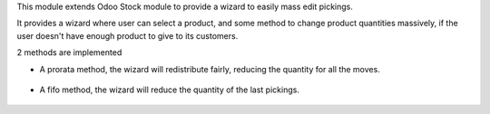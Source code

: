 This module extends Odoo Stock module to provide a wizard to easily mass edit
pickings.

It provides a wizard where user can select a product, and some method to change
product quantities massively, if the user doesn't have enough product to give
to its customers.

2 methods are implemented

* A prorata method, the wizard will redistribute fairly, reducing the quantity
  for all the moves.

.. figure:: ../static/description/wizard_form_pro_rata.png

* A fifo method, the wizard will reduce the quantity of the last pickings.

.. figure:: ../static/description/wizard_form_fifo.png
